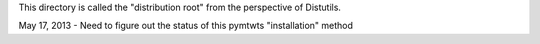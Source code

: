This directory is called the "distribution root" from the perspective of Distutils.

May 17, 2013 - Need to figure out the status of this pymtwts "installation" method
